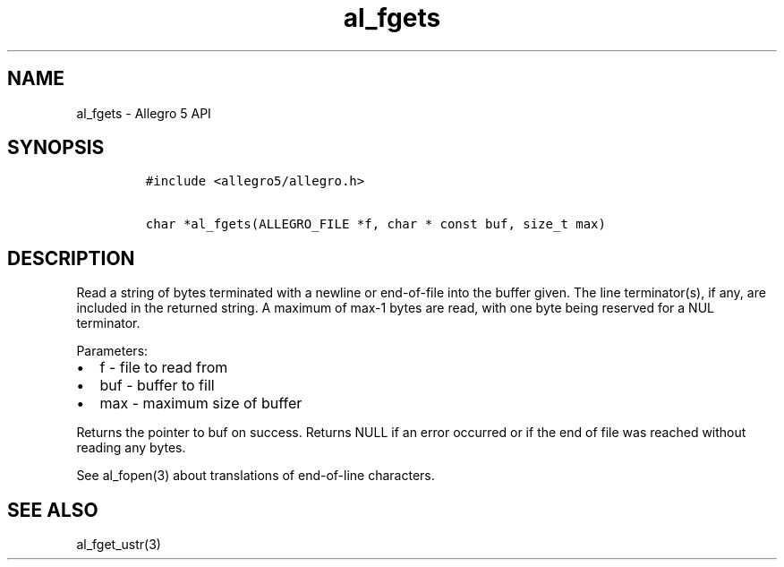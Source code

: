 .\" Automatically generated by Pandoc 3.1.3
.\"
.\" Define V font for inline verbatim, using C font in formats
.\" that render this, and otherwise B font.
.ie "\f[CB]x\f[]"x" \{\
. ftr V B
. ftr VI BI
. ftr VB B
. ftr VBI BI
.\}
.el \{\
. ftr V CR
. ftr VI CI
. ftr VB CB
. ftr VBI CBI
.\}
.TH "al_fgets" "3" "" "Allegro reference manual" ""
.hy
.SH NAME
.PP
al_fgets - Allegro 5 API
.SH SYNOPSIS
.IP
.nf
\f[C]
#include <allegro5/allegro.h>

char *al_fgets(ALLEGRO_FILE *f, char * const buf, size_t max)
\f[R]
.fi
.SH DESCRIPTION
.PP
Read a string of bytes terminated with a newline or end-of-file into the
buffer given.
The line terminator(s), if any, are included in the returned string.
A maximum of max-1 bytes are read, with one byte being reserved for a
NUL terminator.
.PP
Parameters:
.IP \[bu] 2
f - file to read from
.IP \[bu] 2
buf - buffer to fill
.IP \[bu] 2
max - maximum size of buffer
.PP
Returns the pointer to buf on success.
Returns NULL if an error occurred or if the end of file was reached
without reading any bytes.
.PP
See al_fopen(3) about translations of end-of-line characters.
.SH SEE ALSO
.PP
al_fget_ustr(3)
